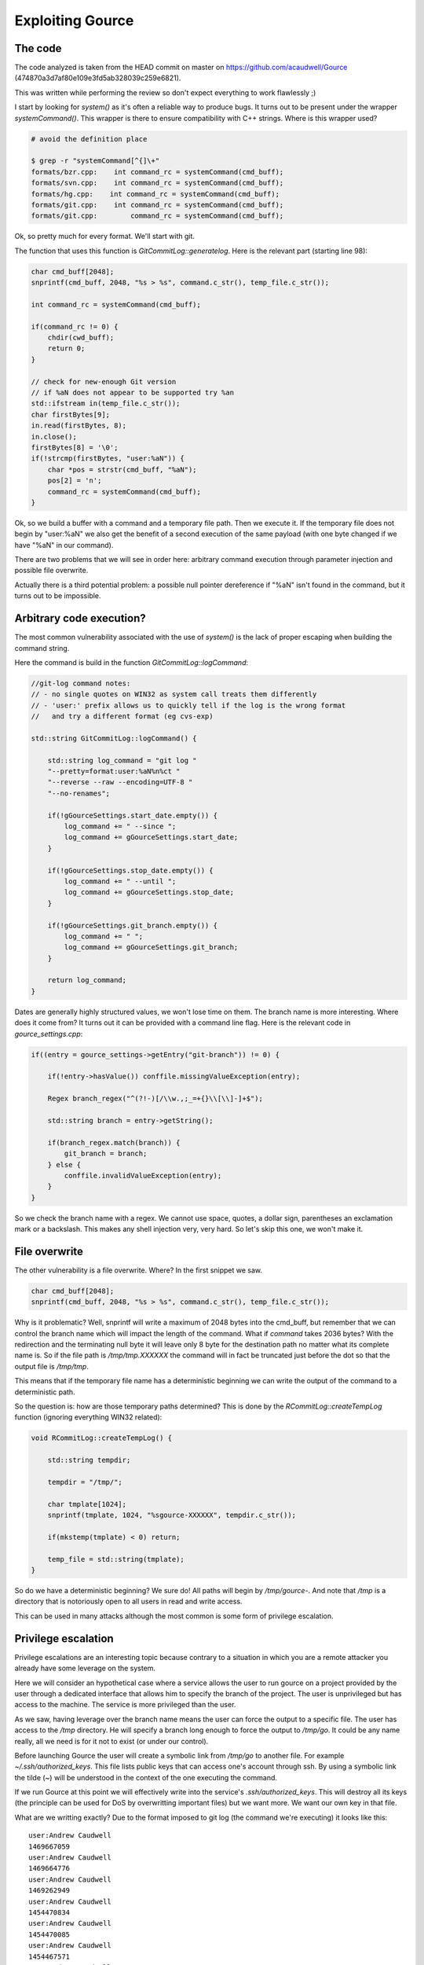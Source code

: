 =================
Exploiting Gource
=================

The code
========

The code analyzed is taken from the HEAD commit on master on
https://github.com/acaudwell/Gource (474870a3d7af80e109e3fd5ab328039c259e6821).

This was written while performing the review so don't expect everything to
work flawlessly ;)

I start by looking for *system()* as it's often a reliable way to produce
bugs. It turns out to be present under the wrapper *systemCommand()*. This
wrapper is there to ensure compatibility with C++ strings. Where is this
wrapper used?

.. code:: bash

    # avoid the definition place

    $ grep -r "systemCommand[^{]\+"
    formats/bzr.cpp:    int command_rc = systemCommand(cmd_buff);
    formats/svn.cpp:    int command_rc = systemCommand(cmd_buff);
    formats/hg.cpp:    int command_rc = systemCommand(cmd_buff);
    formats/git.cpp:    int command_rc = systemCommand(cmd_buff);
    formats/git.cpp:        command_rc = systemCommand(cmd_buff);

Ok, so pretty much for every format. We'll start with git.

The function that uses this function is *GitCommitLog::generatelog*. Here is
the relevant part (starting line 98):

.. code:: cpp

    char cmd_buff[2048];
    snprintf(cmd_buff, 2048, "%s > %s", command.c_str(), temp_file.c_str());

    int command_rc = systemCommand(cmd_buff);

    if(command_rc != 0) {
        chdir(cwd_buff);
        return 0;
    }

    // check for new-enough Git version
    // if %aN does not appear to be supported try %an
    std::ifstream in(temp_file.c_str());
    char firstBytes[9];
    in.read(firstBytes, 8);
    in.close();
    firstBytes[8] = '\0';
    if(!strcmp(firstBytes, "user:%aN")) {
        char *pos = strstr(cmd_buff, "%aN");
        pos[2] = 'n';
        command_rc = systemCommand(cmd_buff);
    }

Ok, so we build a buffer with a command and a temporary file path. Then we
execute it. If the temporary file does not begin by "user:%aN" we also get
the benefit of a second execution of the same payload (with one byte changed
if we have "%aN" in our command).

There are two problems that we will see in order here: arbitrary command
execution through parameter injection and possible file overwrite.

Actually there is a third potential problem: a possible null pointer
dereference if "%aN" isn't found in the command, but it turns out to be
impossible.

Arbitrary code execution?
=========================

The most common vulnerability associated with the use of *system()* is the
lack of proper escaping when building the command string.

Here the command is build in the function *GitCommitLog::logCommand*:

.. code:: cpp

    //git-log command notes:
    // - no single quotes on WIN32 as system call treats them differently
    // - 'user:' prefix allows us to quickly tell if the log is the wrong format
    //   and try a different format (eg cvs-exp)

    std::string GitCommitLog::logCommand() {

        std::string log_command = "git log "
        "--pretty=format:user:%aN%n%ct "
        "--reverse --raw --encoding=UTF-8 "
        "--no-renames";

        if(!gGourceSettings.start_date.empty()) {
            log_command += " --since ";
            log_command += gGourceSettings.start_date;
        }

        if(!gGourceSettings.stop_date.empty()) {
            log_command += " --until ";
            log_command += gGourceSettings.stop_date;
        }

        if(!gGourceSettings.git_branch.empty()) {
            log_command += " ";
            log_command += gGourceSettings.git_branch;
        }

        return log_command;
    }

Dates are generally highly structured values, we won't lose time on them. The
branch name is more interesting. Where does it come from? It turns out it can
be provided with a command line flag. Here is the relevant code in
*gource_settings.cpp*:

.. code:: cpp

    if((entry = gource_settings->getEntry("git-branch")) != 0) {

        if(!entry->hasValue()) conffile.missingValueException(entry);

        Regex branch_regex("^(?!-)[/\\w.,;_=+{}\\[\\]-]+$");

        std::string branch = entry->getString();

        if(branch_regex.match(branch)) {
            git_branch = branch;
        } else {
            conffile.invalidValueException(entry);
        }
    }

So we check the branch name with a regex. We cannot use space, quotes, a
dollar sign, parentheses an exclamation mark or a backslash. This makes any
shell injection very, very hard. So let's skip this one, we won't make it.

File overwrite
==============

The other vulnerability is a file overwrite. Where? In the first snippet we
saw.

.. code:: cpp

    char cmd_buff[2048];
    snprintf(cmd_buff, 2048, "%s > %s", command.c_str(), temp_file.c_str());

Why is it problematic? Well, snprintf will write a maximum of 2048 bytes into
the cmd_buff, but remember that we can control the branch name which will
impact the length of the command. What if *command* takes 2036 bytes? With
the redirection and the terminating null byte it will leave only 8 byte for
the destination path no matter what its complete name is. So if the file path
is */tmp/tmp.XXXXXX* the command will in fact be truncated just before the
dot so that the output file is */tmp/tmp*.

This means that if the temporary file name has a deterministic beginning we
can write the output of the command to a deterministic path.

So the question is: how are those temporary paths determined? This is done by
the *RCommitLog::createTempLog* function (ignoring everything WIN32 related):

.. code:: cpp

    void RCommitLog::createTempLog() {

        std::string tempdir;

        tempdir = "/tmp/";

        char tmplate[1024];
        snprintf(tmplate, 1024, "%sgource-XXXXXX", tempdir.c_str());

        if(mkstemp(tmplate) < 0) return;

        temp_file = std::string(tmplate);
    }

So do we have a deterministic beginning? We sure do! All paths will begin by
*/tmp/gource-*. And note that */tmp* is a directory that is notoriously open
to all users in read and write access.

This can be used in many attacks although the most common is some form of
privilege escalation.

Privilege escalation
====================

Privilege escalations are an interesting topic because contrary to a
situation in which you are a remote attacker you already have some leverage
on the system.

Here we will consider an hypothetical case where a service allows the user to
run gource on a project provided by the user through a dedicated interface
that allows him to specify the branch of the project. The user is
unprivileged but has access to the machine. The service is more privileged
than the user.

As we saw, having leverage over the branch name means the user can force the
output to a specific file. The user has access to the */tmp* directory. He
will specify a branch long enough to force the output to */tmp/go*. It could
be any name really, all we need is for it not to exist (or under our
control).

Before launching Gource the user will create a symbolic link from */tmp/go*
to another file. For example *~/.ssh/authorized_keys*. This file lists public
keys that can access one's account through ssh. By using a symbolic link the
tilde (~) will be understood in the context of the one executing the command.

If we run Gource at this point we will effectively write into the service's
*.ssh/authorized_keys*. This will destroy all its keys (the principle can be
used for DoS by overwritting important files) but we want more. We want our
own key in that file.

What are we writting exactly? Due to the format imposed to git log (the
command we're executing) it looks like this:

::

    user:Andrew Caudwell
    1469667059
    user:Andrew Caudwell
    1469664776
    user:Andrew Caudwell
    1469262949
    user:Andrew Caudwell
    1454470834
    user:Andrew Caudwell
    1454470085
    user:Andrew Caudwell
    1454467571
    user:Andrew Caudwell
    1439176020
    user:Andrew Caudwell
    1427667398

A bunch of user names and timestamps. How can we get our key in there? By
commiting to a project with our key as username! That's why we need to have
some leverage on the project being Gourced.

The *authorized_keys* file has a nice property: it ignores any line that
doesn't begin by a key. So all we need to do is make sure the key is alone on
its line. We do that by prepending and appending a carriage return to our
key. This makes it a very long and weird line but who cares.

By launching the service with this project, our symbolic link in place and
the proper branch name we will insert our public key into the service's
*authorized_keys*. All we need to do next is using ssh to log in with its
account and benefit of all its privileges.

Of course this can be adapted: we could have overwritten the bashrc, or the
crontab to insert a shell command for example.

This is hard to pull off remotely because it requires some leverage but it is
by no mean impossible to do.

The fix
=======

The best way to fix is to check that you aren't writting more than you
should. *snprintf* returns the number of bytes it would have written if it
had not been stopped. A correct code could be:

.. code:: cpp

    char cmd_buff[2048];
    int written = snprintf(cmd_buff, 2048,
                           "%s > %s", command.c_str(), temp_file.c_str());
    if (written < 0 || written >= 2048)
        return 0;

.. note::

    This was fixed by commit eab1bbeab18cd59e263d823167e7b7947a8f5c16 on
    Gource master a few hours after disclosure.
